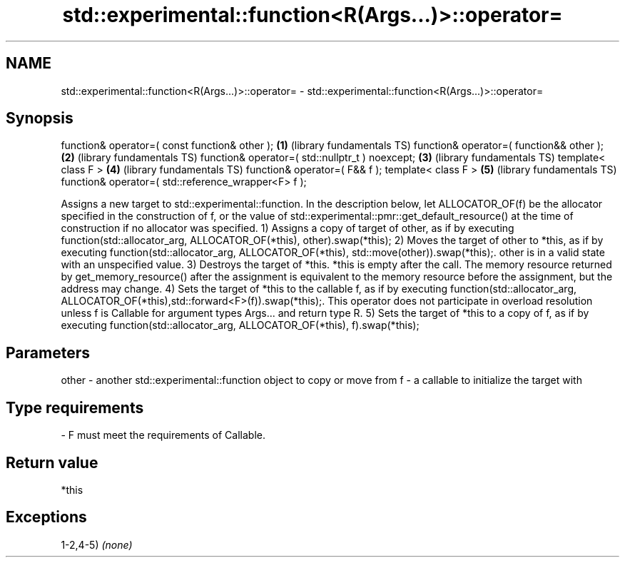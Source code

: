 .TH std::experimental::function<R(Args...)>::operator= 3 "2020.03.24" "http://cppreference.com" "C++ Standard Libary"
.SH NAME
std::experimental::function<R(Args...)>::operator= \- std::experimental::function<R(Args...)>::operator=

.SH Synopsis

function& operator=( const function& other );       \fB(1)\fP (library fundamentals TS)
function& operator=( function&& other );            \fB(2)\fP (library fundamentals TS)
function& operator=( std::nullptr_t ) noexcept;     \fB(3)\fP (library fundamentals TS)
template< class F >                                 \fB(4)\fP (library fundamentals TS)
function& operator=( F&& f );
template< class F >                                 \fB(5)\fP (library fundamentals TS)
function& operator=( std::reference_wrapper<F> f );

Assigns a new target to std::experimental::function. In the description below, let ALLOCATOR_OF(f) be the allocator specified in the construction of f, or the value of std::experimental::pmr::get_default_resource() at the time of construction if no allocator was specified.
1) Assigns a copy of target of other, as if by executing function(std::allocator_arg, ALLOCATOR_OF(*this), other).swap(*this);
2) Moves the target of other to *this, as if by executing function(std::allocator_arg, ALLOCATOR_OF(*this), std::move(other)).swap(*this);. other is in a valid state with an unspecified value.
3) Destroys the target of *this. *this is empty after the call. The memory resource returned by get_memory_resource() after the assignment is equivalent to the memory resource before the assignment, but the address may change.
4) Sets the target of *this to the callable f, as if by executing function(std::allocator_arg, ALLOCATOR_OF(*this),std::forward<F>(f)).swap(*this);. This operator does not participate in overload resolution unless f is Callable for argument types Args... and return type R.
5) Sets the target of *this to a copy of f, as if by executing function(std::allocator_arg, ALLOCATOR_OF(*this), f).swap(*this);

.SH Parameters


other - another std::experimental::function object to copy or move from
f     - a callable to initialize the target with
.SH Type requirements
-
F must meet the requirements of Callable.


.SH Return value

*this

.SH Exceptions

1-2,4-5) \fI(none)\fP



